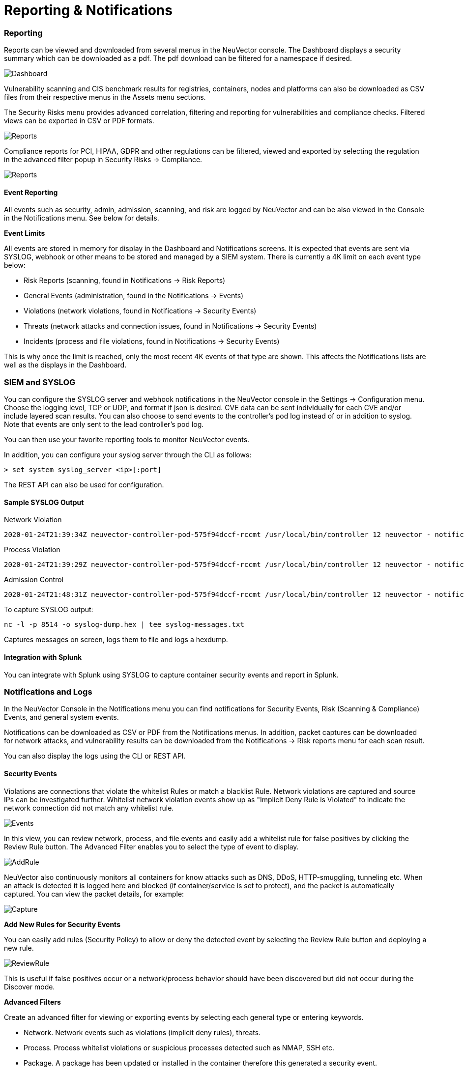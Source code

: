 = Reporting & Notifications
:slug: /reporting/reporting
:taxonomy: {"category"=>"docs"}

=== Reporting

Reports can be viewed and downloaded from several menus in the NeuVector console. The Dashboard displays a security summary which can be downloaded as a pdf. The pdf download can be filtered for a namespace if desired.

image::3_0_Dashboard.png[Dashboard]

Vulnerability scanning and CIS benchmark results for registries, containers, nodes and platforms can also be downloaded as CSV files from their respective menus in the Assets menu sections.

The Security Risks menu provides advanced correlation, filtering and reporting for vulnerabilities and compliance checks. Filtered views can be exported in CSV or PDF formats.

image::security_risks_4.png[Reports]

Compliance reports for PCI, HIPAA, GDPR and other regulations can be filtered, viewed and exported by selecting the regulation in the advanced filter popup in Security Risks \-> Compliance.

image::gdpr_report.png[Reports]

==== Event Reporting

All events such as security, admin, admission, scanning, and risk are logged by NeuVector and can be also viewed in the Console in the Notifications menu. See below for details.

*Event Limits*

All events are stored in memory for display in the Dashboard and Notifications screens. It is expected that events are sent via SYSLOG, webhook or other means to be stored and managed by a SIEM system. There is currently a 4K limit on each event type below:

* Risk Reports (scanning, found in Notifications \-> Risk Reports)
* General Events (administration, found in the Notifications \-> Events)
* Violations (network violations, found in Notifications \-> Security Events)
* Threats (network attacks and connection issues, found in Notifications \-> Security Events)
* Incidents (process and file violations, found in Notifications \-> Security Events)

This is why once the limit is reached, only the most recent 4K events of that type are shown. This affects the Notifications lists are well as the displays in the Dashboard.

=== SIEM and SYSLOG

You can configure the SYSLOG server and webhook notifications in the NeuVector console in the Settings \-> Configuration menu. Choose the logging level, TCP or UDP, and format if json is desired. CVE data can be sent individually for each CVE and/or include layered scan results. You can also choose to send events to the controller's pod log instead of or in addition to syslog. Note that events are only sent to the lead controller's pod log.

You can then use your favorite reporting tools to monitor NeuVector events.

In addition, you can configure your syslog server through the CLI as follows:

[,shell]
----
> set system syslog_server <ip>[:port]
----

The REST API can also be used for configuration.

==== Sample SYSLOG Output

Network Violation

[,shell]
----
2020-01-24T21:39:34Z neuvector-controller-pod-575f94dccf-rccmt /usr/local/bin/controller 12 neuvector - notification=violation,level=Warning,reported_timestamp=1579901965,reported_at=2020-01-24T21:39:25Z,cluster_name=cluster.local,client_id=edf1c28d3411a9686e6e0374a9325b6a3626619938d3cf435a9d90075a1ef653,client_name=k8s_POD_node-pod-7c57bdbf5d-dxkn4_default_cdd9cf23-488d-439c-9408-ed98f838c67b_0,client_domain=default,client_image=k8s.gcr.io/pause:3.1,client_service=node-pod.default,server_id=external,server_name=external,server_port=80,ip_proto=6,applications=[HTTP],servers=[],sessions=1,policy_action=violate,policy_id=0,client_ip=192.168.35.69,server_ip=172.217.5.110
----

Process Violation

[,shell]
----
2020-01-24T21:39:29Z neuvector-controller-pod-575f94dccf-rccmt /usr/local/bin/controller 12 neuvector - notification=incident,name=Process.Profile.Violation,level=Warning,reported_timestamp=1579901965,reported_at=2020-01-24T21:39:25Z,cluster_name=cluster.local,host_id=k43:HF45:AJC6:5RYO:O5OA:KACD:KRT2:M3O6:P3VQ:IC4I:FSRD:P3HJ:ETLS,host_name=k43,enforcer_id=90822bad25eea14180c0942bf30197528bdab8c8237f307cc3059e6bbdb91f7a,enforcer_name=k8s_neuvector-enforcer-pod_neuvector-enforcer-pod-cg8jp_neuvector_d4ef187e-041c-4bc2-9cdc-c563a3feac6c_0,workload_id=d1be6d14f1f2782029d0944040ea8c0ba581991de99df86041205e15abc80209,workload_name=k8s_node-pod_node-pod-7c57bdbf5d-dxkn4_default_cdd9cf23-488d-439c-9408-ed98f838c67b_0,workload_domain=default,workload_image=nvbeta/node:latest,workload_service=node-pod.default,proc_name=curl,proc_path=/usr/bin/curl,proc_cmd=curl google.com,proc_effective_uid=1000,proc_effective_user=neuvector,client_ip=,server_ip=,client_port=0,server_port=0,server_conn_port=0,ether_type=0,ip_proto=0,conn_ingress=false,proc_parent_name=docker-runc,proc_parent_path=/usr/bin/docker-runc,action=violate,group=nv.node-pod.default,aggregation_from=1579901965,count=1,message=Process profile violation
----

Admission Control

[,shell]
----
2020-01-24T21:48:31Z neuvector-controller-pod-575f94dccf-rccmt /usr/local/bin/controller 12 neuvector - notification=audit,name=Admission.Control.Violation,level=Warning,reported_timestamp=1579902506,reported_at=2020-01-24T21:48:26Z,cluster_name=cluster.local,host_id=,host_name=,enforcer_id=,enforcer_name=,workload_domain=default,workload_image=nvbeta/swarm_nginx,base_os=,high_vul_cnt=0,medium_vul_cnt=0,cvedb_version=,message=Creation of Kubernetes ReplicaSet resource (nginx-pod-695cd4b87b) violates Admission Control deny rule id 1000 but is allowed in monitor mode [Notice: the requested image(s) are not scanned: nvbeta/swarm_nginx],user=kubernetes-admin,error=,aggregation_from=1579902506,count=1,platform=,platform_version=
----

To capture SYSLOG output:

[,bash]
----
nc -l -p 8514 -o syslog-dump.hex | tee syslog-messages.txt
----

Captures messages on screen, logs them to file and logs a hexdump.

==== Integration with Splunk

You can integrate with Splunk using SYSLOG to capture container security events and report in Splunk.

=== Notifications and Logs

In the NeuVector Console in the Notifications menu you can find notifications for Security Events, Risk (Scanning & Compliance) Events, and general system events.

Notifications can be downloaded as CSV or PDF from the Notifications menus. In addition, packet captures can be downloaded for network attacks, and vulnerability results can be downloaded from the Notifications \-> Risk reports menu for each scan result.

You can also display the logs using the CLI or REST API.

==== Security Events

Violations are connections that violate the whitelist Rules or match a blacklist Rule. Network violations are captured and source IPs can be investigated further. Whitelist network  violation events show up as "Implicit Deny Rule is Violated" to indicate the network connection did not match any whitelist rule.

image::Security_Events321.png[Events]

In this view, you can review network, process, and file events and easily add a whitelist rule for false positives by clicking the Review Rule button. The Advanced Filter enables you to select the type of event to display.

image::security_events_addrule.png[AddRule]

NeuVector also continuously monitors all containers for know attacks such as DNS, DDoS, HTTP-smuggling, tunneling etc. When an attack is detected it is logged here and blocked (if container/service is set to protect), and the packet is automatically captured. You can view the packet details, for example:

image::ping_capture.png[Capture]

*Add New Rules for Security Events*

You can easily add rules (Security Policy) to allow or deny the detected event by selecting the Review Rule button and deploying a new rule.

image::security_events_review.png[ReviewRule]

This is useful if false positives occur or a network/process behavior should have been discovered but did not occur during the Discover mode.

*Advanced Filters*

Create an advanced filter for viewing or exporting events by selecting each general type or entering keywords.

* Network. Network events such as violations (implicit deny rules), threats.
* Process. Process whitelist violations or suspicious processes detected such as NMAP, SSH etc.
* Package. A package has been updated or installed in the container therefore this generated a security event.
* Tunnel. A tunnel violation has been detected. Tunneling, typically dns tunneling is used to steal data. This detection is done by seeing a tunnel process start and correlating it with a network activity with dns protocol. See sample event below.  Description of iodine tunnel https://github.com/yarrick/iodine
* File. File access violation. Either a monitored sensitive file/directory has been accessed (see list of default monitoring, or a custom file monitor rule has been triggered. https://docs.neuvector.com/policy/filerules
* Privilege. A privilege escalation has been detected in container or host. Privilege escalations can be done in many ways and are not 100% detectable so this is a difficult condition to test.

==== Risk Reports

This section contains events for vulnerability scans (image, registry, run-time, container, host, platform), compliance scans (CIS benchmarks, custom scripts), and admission control events (allowed, denied).

=== Other Integrations

NeuVector has published a Prometheus exporter with Grafana dashboard on the NeuVector github account https://github.com/neuvector/prometheus-exporter which can be customized for each installation.  In addition, sample integrations with Fluentd are also available upon request.

Webhook alerts can be sent by configuring the web hook endpoint in Settings \-> Configuration. Then create the appropriate response rule(s) in the Policy \-> Response rules menu to select the type of event and the webhook as the action.
